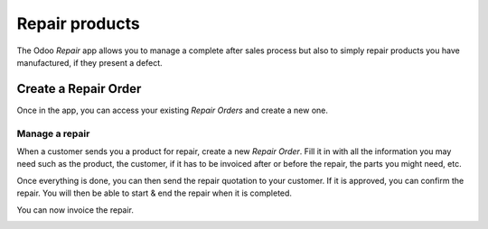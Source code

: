 ===============
Repair products
===============

The Odoo *Repair* app allows you to manage a complete after sales
process but also to simply repair products you have manufactured, if
they present a defect.

Create a Repair Order
=====================

Once in the app, you can access your existing *Repair Orders* and
create a new one.

.. image:: media/repair01.png
    :align: center

Manage a repair
---------------

When a customer sends you a product for repair, create a new *Repair
Order*. Fill it in with all the information you may need such as the
product, the customer, if it has to be invoiced after or before the
repair, the parts you might need, etc.

.. image:: media/repair02.png
    :align: center

Once everything is done, you can then send the repair quotation to your
customer. If it is approved, you can confirm the repair. You will then
be able to start & end the repair when it is completed.

.. image:: media/repair03.png
    :align: center

You can now invoice the repair.

.. image:: media/repair04.png
    :align: center
